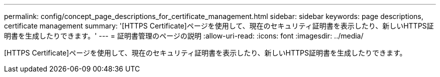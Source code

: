 ---
permalink: config/concept_page_descriptions_for_certificate_management.html 
sidebar: sidebar 
keywords: page descriptions, certificate management 
summary: '[HTTPS Certificate]ページを使用して、現在のセキュリティ証明書を表示したり、新しいHTTPS証明書を生成したりできます。' 
---
= 証明書管理のページの説明
:allow-uri-read: 
:icons: font
:imagesdir: ../media/


[role="lead"]
[HTTPS Certificate]ページを使用して、現在のセキュリティ証明書を表示したり、新しいHTTPS証明書を生成したりできます。
